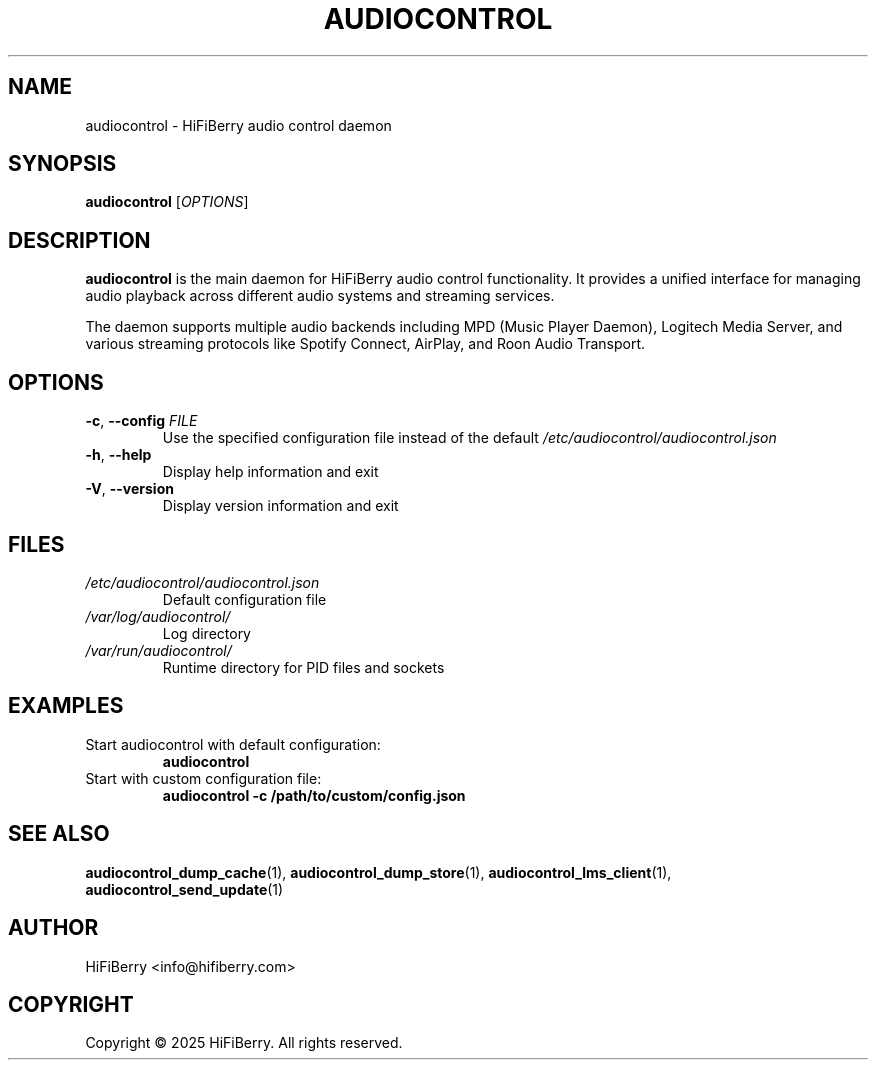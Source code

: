 .TH AUDIOCONTROL 1 "July 2025" "audiocontrol 0.4.3" "User Commands"
.SH NAME
audiocontrol \- HiFiBerry audio control daemon
.SH SYNOPSIS
.B audiocontrol
[\fIOPTIONS\fR]
.SH DESCRIPTION
.B audiocontrol
is the main daemon for HiFiBerry audio control functionality. It provides
a unified interface for managing audio playback across different audio
systems and streaming services.
.PP
The daemon supports multiple audio backends including MPD (Music Player Daemon),
Logitech Media Server, and various streaming protocols like Spotify Connect,
AirPlay, and Roon Audio Transport.
.SH OPTIONS
.TP
.BR \-c ", " \-\-config " " \fIFILE\fR
Use the specified configuration file instead of the default
.I /etc/audiocontrol/audiocontrol.json
.TP
.BR \-h ", " \-\-help
Display help information and exit
.TP
.BR \-V ", " \-\-version
Display version information and exit
.SH FILES
.TP
.I /etc/audiocontrol/audiocontrol.json
Default configuration file
.TP
.I /var/log/audiocontrol/
Log directory
.TP
.I /var/run/audiocontrol/
Runtime directory for PID files and sockets
.SH EXAMPLES
.TP
Start audiocontrol with default configuration:
.B audiocontrol
.TP
Start with custom configuration file:
.B audiocontrol \-c /path/to/custom/config.json
.SH SEE ALSO
.BR audiocontrol_dump_cache (1),
.BR audiocontrol_dump_store (1),
.BR audiocontrol_lms_client (1),
.BR audiocontrol_send_update (1)
.SH AUTHOR
HiFiBerry <info@hifiberry.com>
.SH COPYRIGHT
Copyright \(co 2025 HiFiBerry. All rights reserved.
